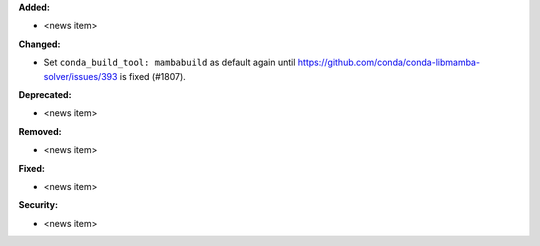 **Added:**

* <news item>

**Changed:**

* Set ``conda_build_tool: mambabuild`` as default again until
  https://github.com/conda/conda-libmamba-solver/issues/393 is fixed (#1807).

**Deprecated:**

* <news item>

**Removed:**

* <news item>

**Fixed:**

* <news item>

**Security:**

* <news item>
